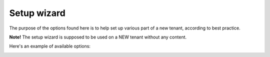Setup wizard
================

The purpose of the options found here is to help set up various part of a new tenant, according to best practice.

**Note!** The setup wizard is supposed to be used on a NEW tenant without any content.

Here's an example of available options:

.. image:: setup-wizard.png


